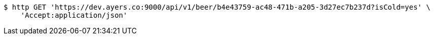 [source,bash]
----
$ http GET 'https://dev.ayers.co:9000/api/v1/beer/b4e43759-ac48-471b-a205-3d27ec7b237d?isCold=yes' \
    'Accept:application/json'
----